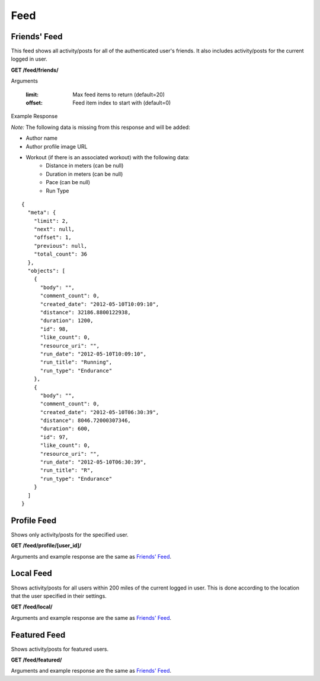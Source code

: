 Feed
====

Friends' Feed
-------------

This feed shows all activity/posts for all of the authenticated user's friends.
It also includes activity/posts for the current logged in user.

**GET /feed/friends/**

Arguments

    :limit: Max feed items to return (default=20)
    :offset: Feed item index to start with (default=0)

Example Response

*Note:* The following data is missing from this response and will be added:

- Author name
- Author profile image URL
- Workout (if there is an associated workout) with the following data:
    - Distance in meters (can be null)
    - Duration in meters (can be null)
    - Pace (can be null)
    - Run Type

::

    {
      "meta": {
        "limit": 2,
        "next": null,
        "offset": 1,
        "previous": null,
        "total_count": 36
      },
      "objects": [
        {
          "body": "",
          "comment_count": 0,
          "created_date": "2012-05-10T10:09:10",
          "distance": 32186.8800122938,
          "duration": 1200,
          "id": 98,
          "like_count": 0,
          "resource_uri": "",
          "run_date": "2012-05-10T10:09:10",
          "run_title": "Running",
          "run_type": "Endurance"
        },
        {
          "body": "",
          "comment_count": 0,
          "created_date": "2012-05-10T06:30:39",
          "distance": 8046.72000307346,
          "duration": 600,
          "id": 97,
          "like_count": 0,
          "resource_uri": "",
          "run_date": "2012-05-10T06:30:39",
          "run_title": "R",
          "run_type": "Endurance"
        }
      ]
    }


Profile Feed
------------

Shows only activity/posts for the specified user.

**GET /feed/profile/[user_id]/**

Arguments and example response are the same as `Friends' Feed`_.


Local Feed
----------

Shows activity/posts for all users within 200 miles of the current logged in user. This is done
according to the location that the user specified in their settings.

**GET /feed/local/**

Arguments and example response are the same as `Friends' Feed`_.


Featured Feed
-------------

Shows activity/posts for featured users.

**GET /feed/featured/**

Arguments and example response are the same as `Friends' Feed`_.
